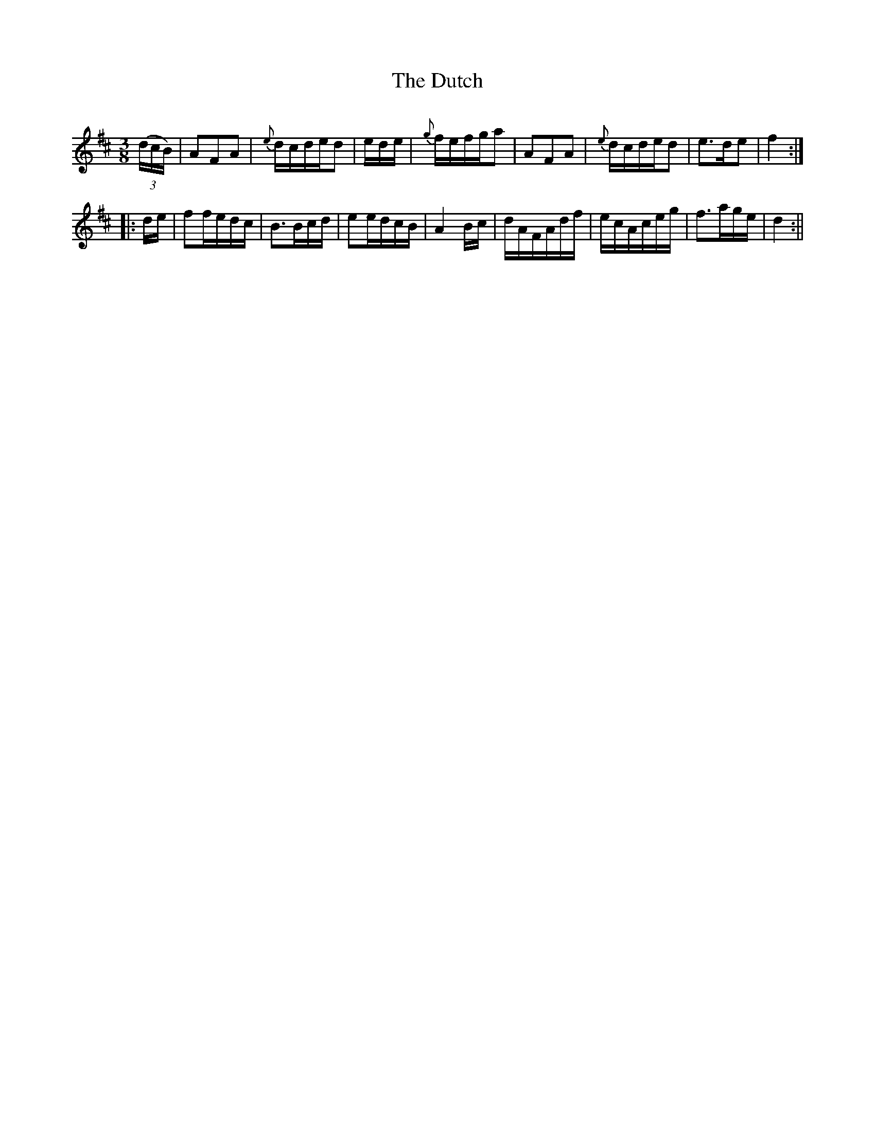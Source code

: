 X:342
T:The Dutch
S:Bruce & Emmett's Drummers and Fifers Guide (1862), p. 34
M:3/8
L:1/16
Q:Allegro
K:D
%%MIDI program 72
%%MIDI transpose 8
%%MIDI ratio 3 1
(3(dcB)|A2F2A2|{e}dcded2|ede|{g}fefga2|A2F2A2|{e}dcded2|e3de2|f4::
de|f2fedc|B3Bcd|e2edcB|A4Bc|dAFAdf|ecAceg|f3age|d4:||
